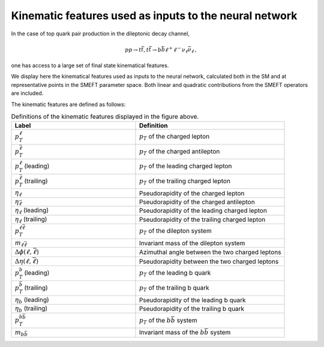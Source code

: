 .. _kinematics:

Kinematic features used as inputs to the neural network
============================================================

In the case of top quark pair production in the dileptonic decay channel,

.. math::

        p p \rightarrow t \bar{t}, t \bar{t} \rightarrow b \bar{b} \ell^{+} \ell^{-} \nu_{\ell} \bar{\nu}_{\ell} \, ,

one has access to
a large set of final state kinematical features.  

We display here the kinematical features used as inputs to the neural network, 
calculated both in the SM and at representative points in the SMEFT parameter space.
Both linear and quadratic contributions from the SMEFT operators are included.



.. image:: ../images/tt_lin_dist.png


The kinematic features are defined as follows:

.. list-table:: Definitions of the kinematic features displayed in the figure above.
   :widths: 25 30
   :header-rows: 1

   * - Label
     - Definition
   * - :math:`p_T^{\ell}`
     - :math:`p_{T}` of the charged lepton
   * - :math:`p_T^{\bar{\ell}}`
     - :math:`p_{T}` of the charged antilepton
   * - :math:`p_T^{\ell}` (leading)
     - :math:`p_{T}` of the leading charged lepton
   * - :math:`p_T^{\bar{\ell}}` (trailing)
     - :math:`p_{T}` of the trailing charged lepton
   * - :math:`\eta_{\ell}`
     - Pseudorapidity of the charged lepton
   * - :math:`\eta_{\bar{\ell}}`
     -  Pseudorapidity of the charged antilepton
   * - :math:`\eta_{\ell}` (leading)
     -  Pseudorapidity of the leading charged lepton
   * - :math:`\eta_{\ell}` (trailing)
     -  Pseudorapidity of the trailing charged lepton
   * - :math:`p_{T}^{\ell \bar{\ell}}`
     - :math:`p_{T}` of the dilepton system
   * - :math:`m_{\ell \bar{\ell}}`
     - Invariant mass of the dilepton system
   * - :math:`\Delta \phi (\ell, \bar{\ell})`
     - Azimuthal angle between the two charged leptons
   * - :math:`\Delta \eta(\ell, \bar{\ell})`
     - Pseudorapidity between the two charged leptons
   * - :math:`p_T^{b}` (leading)
     - :math:`p_{T}` of the leading b quark
   * - :math:`p_T^{\bar{b}}` (trailing)
     - :math:`p_{T}` of the trailing b quark
   * - :math:`\eta_{b}` (leading)
     -  Pseudorapidity of the leading b quark
   * - :math:`\eta_{b}` (trailing)
     -  Pseudorapidity of the trailing b quark
   * - :math:`p_{T}^{b \bar{b}}`
     - :math:`p_{T}` of the :math:`b \bar{b}` system
   * - :math:`m_{b \bar{b}}`
     - Invariant mass of the :math:`b \bar{b}` system
